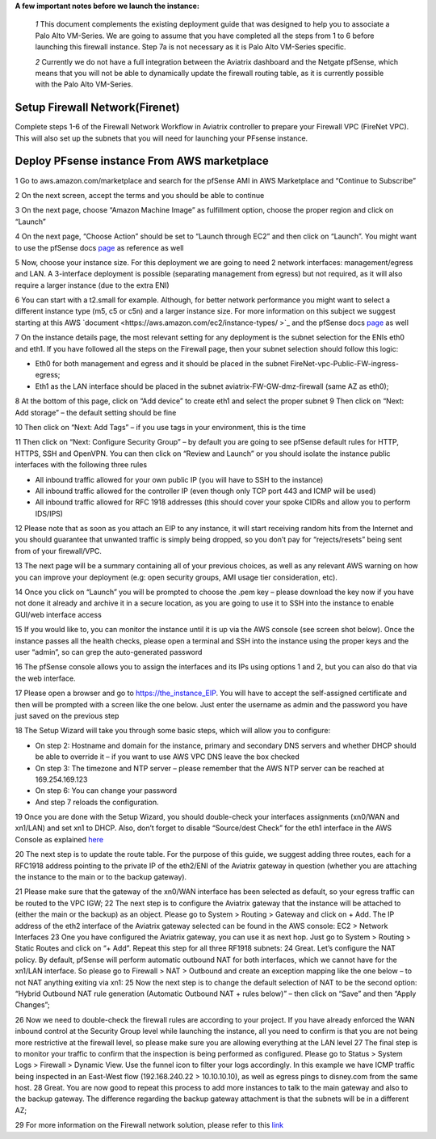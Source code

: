 .. meta::
   :description: Example Config for PFsense VM in AWS
   :keywords: PFsense, AWS Transit Gateway, AWS TGW, TGW Orchestrator, Aviatrix Transit network, Transit DMZ, Egress, Firewall



**A few important notes before we launch the instance:**

 *1* This document complements the existing deployment guide that was designed to help you to associate a Palo Alto VM-Series. We are going to assume that you have completed all the steps from 1 to 6 before launching this firewall instance. Step 7a is not necessary as it is Palo Alto VM-Series specific.

 *2* Currently we do not have a full integration between the Aviatrix dashboard and the Netgate pfSense, which means that you will not be able to dynamically update the firewall routing table, as it is currently possible with the Palo Alto VM-Series.

=========================================================
Setup Firewall Network(Firenet)
=========================================================
Complete steps 1-6 of the Firewall Network Workflow in Aviatrix controller to prepare your Firewall VPC (FireNet VPC). This will also set up the subnets that you will need for launching your PFsense instance.


==============================================
Deploy PFsense instance From AWS marketplace
==============================================

1	Go to aws.amazon.com/marketplace and search for the pfSense AMI in AWS Marketplace and “Continue to Subscribe”

|image1|

2	On the next screen, accept the terms and you should be able to continue

3	On the next page, choose “Amazon Machine Image” as fulfillment option, choose the proper region and click on “Launch”

4	On the next page, “Choose Action” should be set to “Launch through EC2” and then click on “Launch”.  You might want to use the pfSense docs `page <https://docs.netgate.com/pfsense/en/latest/solutions/aws-vpn-appliance/launching-an-instance.html>`_ as reference as well

5	Now, choose your instance size. For this deployment we are going to need 2 network interfaces: management/egress and LAN. A 3-interface deployment is possible (separating management from egress) but not required, as it will also require a larger instance (due to the extra ENI)

6	You can start with a t2.small for example. Although, for better network performance you might want to select a different instance type (m5, c5 or c5n) and a larger instance size. For more information on this subject we suggest starting at this AWS `document <https://aws.amazon.com/ec2/instance-types/ >`_ and the pfSense docs `page <https://docs.netgate.com/pfsense/en/latest/solutions/aws-vpn-appliance/launching-an-instance.html>`_ as well

7	On the instance details page, the most relevant setting for any deployment is the subnet selection for the ENIs eth0 and eth1. If you have followed all the steps on the Firewall page, then your subnet selection should follow this logic:

•	Eth0 for both management and egress and it should be placed in the subnet FireNet-vpc-Public-FW-ingress-egress;
•	Eth1 as the LAN interface should be placed in the subnet aviatrix-FW-GW-dmz-firewall (same AZ as eth0);
|image2|
8	At the bottom of this page, click on “Add device” to create eth1 and select the proper subnet
|image3|
9	Then click on “Next: Add storage” – the default setting should be fine

10  Then click on “Next: Add Tags” – if you use tags in your environment, this is the time

11	Then click on “Next: Configure Security Group” – by default you are going to see pfSense default rules for HTTP, HTTPS, SSH and OpenVPN. You can then click on “Review and Launch” or you should isolate the instance public interfaces with the following three rules

•	All inbound traffic allowed for your own public IP (you will have to SSH to the instance)

•	All inbound traffic allowed for the controller IP (even though only TCP port 443 and ICMP will be used)

•	All inbound traffic allowed for RFC 1918 addresses (this should cover your spoke CIDRs and allow you to perform IDS/IPS)

12	Please note that as soon as you attach an EIP to any instance, it will start receiving random hits from the Internet and you should guarantee that unwanted traffic is simply being dropped, so you don’t pay for “rejects/resets” being sent from of your firewall/VPC.

13	The next page will be a summary containing all of your previous choices, as well as any relevant AWS warning on how you can improve your deployment (e.g: open security groups, AMI usage tier consideration, etc).

14	Once you click on “Launch” you will be prompted to choose the .pem key – please download the key now if you have not done it already and archive it in a secure location, as you are going to use it to SSH into the instance to enable GUI/web interface access

15	If you would like to, you can monitor the instance until it is up via the AWS console (see screen shot below). Once the instance passes all the health checks, please open a terminal and SSH into the instance using the proper keys and the user “admin”, so can grep the auto-generated password

|image4|
16	The pfSense console allows you to assign the interfaces and its IPs using options 1 and 2, but you can also do that via the web interface.

|image5|
|image6|

17	Please open a browser and go to https://the_instance_EIP. You will have to accept the self-assigned certificate and then will be prompted with a screen like the one below. Just enter the username as admin and the password you have just saved on the previous step
|image7|

18	The Setup Wizard will take you through some basic steps, which will allow you to configure:

•	On step 2:  Hostname and domain for the instance, primary and secondary DNS servers and whether DHCP should be able to override it – if you want to use AWS VPC DNS leave the box checked

•	On step 3: The timezone and NTP server – please remember that the AWS NTP server can be reached at 169.254.169.123

•	On step 6: You can change your password

•	And step 7 reloads the configuration.

19	Once you are done with the Setup Wizard, you should double-check your interfaces assignments (xn0/WAN and xn1/LAN) and set xn1 to DHCP. Also, don’t forget to disable “Source/dest Check” for the eth1 interface in the AWS Console as explained `here <https://docs.aws.amazon.com/AWSEC2/latest/UserGuide/using-eni.html#change_source_dest_check>`_
|image8|
|image9|

20	The next step is to update the route table. For the purpose of this guide, we suggest adding three routes, each for a RFC1918 address pointing to the private IP of the eth2/ENI of the Aviatrix gateway in question (whether you are attaching the instance to the main or to the backup gateway).

21	Please make sure that the gateway of the xn0/WAN interface has been selected as default, so your egress traffic can be routed to the VPC IGW;
|image10|
22	The next step is to configure the Aviatrix gateway that the instance will be attached to (either the main or the backup) as an object. Please go to System > Routing > Gateway and click on + Add. The IP address of the eth2 interface of the Aviatrix gateway selected can be found in the AWS console: EC2 > Network Interfaces
|image11|
23	One you have configured the Aviatrix gateway, you can use it as next hop. Just go to System > Routing > Static Routes and click on “+ Add”. Repeat this step for all three RF1918 subnets:
|image12|
24	Great. Let’s configure the NAT policy. By default, pfSense will perform automatic outbound NAT for both interfaces, which we cannot have for the xn1/LAN interface. So please go to Firewall > NAT > Outbound and create an exception mapping like the one below – to not NAT anything exiting via xn1:
|image13|
25	Now the next step is to change the default selection of NAT to be the second option: “Hybrid Outbound NAT rule generation (Automatic Outbound NAT + rules below)” – then click on “Save” and then “Apply Changes”;

26	Now we need to double-check the firewall rules are according to your project. If you have already enforced the WAN inbound control at the Security Group level while launching the instance, all you need to confirm is that you are not being more restrictive at the firewall level, so please make sure you are allowing everything at the LAN level
|image14|
27	The final step is to monitor your traffic to confirm that the inspection is being performed as configured. Please go to Status > System Logs > Firewall > Dynamic View. Use the funnel icon to filter your logs accordingly. In this example we have ICMP traffic being inspected in an East-West flow (192.168.240.22 > 10.10.10.10), as well as egress pings to disney.com from the same host.
|image15|
28	Great. You are now good to repeat this process to add more instances to talk to the main gateway and also to the backup gateway. The difference regarding the backup gateway attachment is that the subnets will be in a different AZ;

29	For more information on the Firewall network solution, please refer to this `link <https://docs.aviatrix.com/HowTos/firewall_network_faq.html>`_



.. |image1| image:: ./config_PFsense_media/image1.png
    :width: 100%
.. |image2| image:: ./config_PFsense_media/image2.png
    :width: 100%
.. |image3| image:: ./config_PFsense_media/image3.png
    :width: 100%
.. |image4| image:: ./config_PFsense_media/image4.png
    :width: 100%
.. |image5| image:: ./config_PFsense_media/image5.png
    :width: 100%
.. |image6| image:: ./config_PFsense_media/image6.png
    :width: 100%
.. |image7| image:: ./config_PFsense_media/image7.png
    :width: 100%
.. |image8| image:: ./config_PFsense_media/image8.png
    :width: 100%
.. |image9| image:: ./config_PFsense_media/image9.png
    :width: 100%
.. |image10| image:: ./config_PFsense_media/image10.png
    :width: 100%
.. |image11| image:: ./config_PFsense_media/image11.png
    :width: 100%
.. |image12| image:: ./config_PFsense_media/image12.png
    :width: 100%
.. |image13| image:: ./config_PFsense_media/image13.png
    :width: 100%
.. |image14| image:: ./config_PFsense_media/image14.png
    :width: 100%
.. |image15| image:: ./config_PFsense_media/image15.png
    :width: 100%

